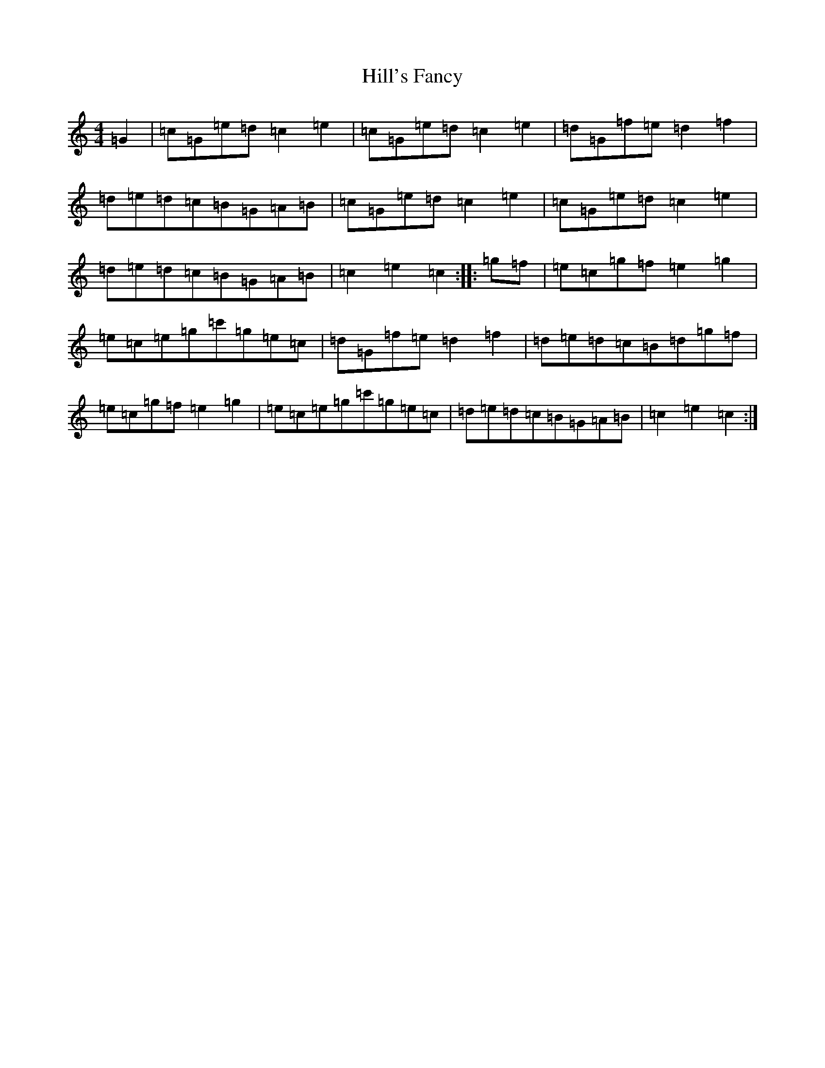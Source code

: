 X: 9144
T: Hill's Fancy
S: https://thesession.org/tunes/7765#setting19113
R: hornpipe
M:4/4
L:1/8
K: C Major
=G2|=c=G=e=d=c2=e2|=c=G=e=d=c2=e2|=d=G=f=e=d2=f2|=d=e=d=c=B=G=A=B|=c=G=e=d=c2=e2|=c=G=e=d=c2=e2|=d=e=d=c=B=G=A=B|=c2=e2=c2:||:=g=f|=e=c=g=f=e2=g2|=e=c=e=g=c'=g=e=c|=d=G=f=e=d2=f2|=d=e=d=c=B=d=g=f|=e=c=g=f=e2=g2|=e=c=e=g=c'=g=e=c|=d=e=d=c=B=G=A=B|=c2=e2=c2:|
